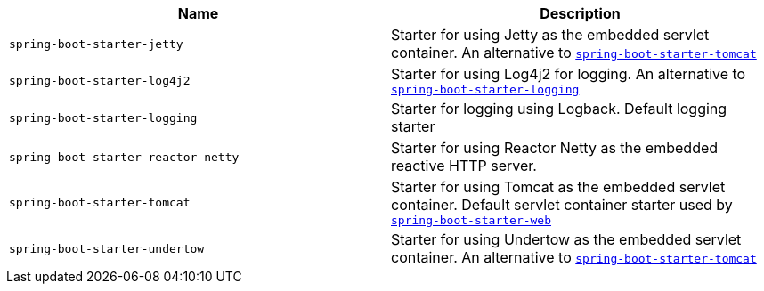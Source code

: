 |===
| Name | Description

| [[spring-boot-starter-jetty]]`spring-boot-starter-jetty`
| Starter for using Jetty as the embedded servlet container. An alternative to <<spring-boot-starter-tomcat,`spring-boot-starter-tomcat`>>

| [[spring-boot-starter-log4j2]]`spring-boot-starter-log4j2`
| Starter for using Log4j2 for logging. An alternative to <<spring-boot-starter-logging,`spring-boot-starter-logging`>>

| [[spring-boot-starter-logging]]`spring-boot-starter-logging`
| Starter for logging using Logback. Default logging starter

| [[spring-boot-starter-reactor-netty]]`spring-boot-starter-reactor-netty`
| Starter for using Reactor Netty as the embedded reactive HTTP server.

| [[spring-boot-starter-tomcat]]`spring-boot-starter-tomcat`
| Starter for using Tomcat as the embedded servlet container. Default servlet container starter used by <<spring-boot-starter-web,`spring-boot-starter-web`>>

| [[spring-boot-starter-undertow]]`spring-boot-starter-undertow`
| Starter for using Undertow as the embedded servlet container. An alternative to <<spring-boot-starter-tomcat,`spring-boot-starter-tomcat`>>
|===
